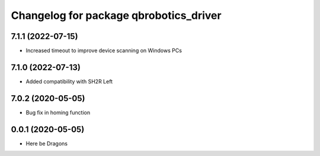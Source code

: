 ^^^^^^^^^^^^^^^^^^^^^^^^^^^^^^^^^^^^^^^
Changelog for package qbrobotics_driver
^^^^^^^^^^^^^^^^^^^^^^^^^^^^^^^^^^^^^^^

7.1.1 (2022-07-15)
------------------
* Increased timeout to improve device scanning on Windows PCs

7.1.0 (2022-07-13)
------------------
* Added compatibility with SH2R Left

7.0.2 (2020-05-05)
------------------
* Bug fix in homing function

0.0.1 (2020-05-05)
------------------
* Here be Dragons
